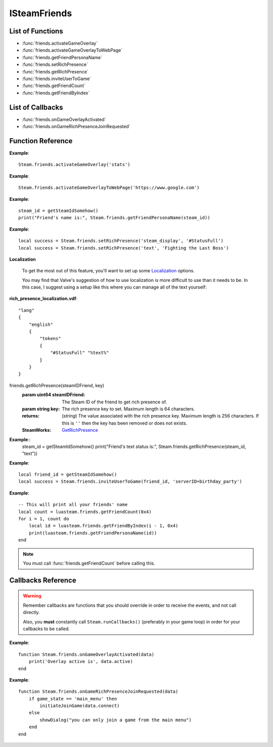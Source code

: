 #############
ISteamFriends
#############

List of Functions
-----------------

* :func:`friends.activateGameOverlay`
* :func:`friends.activateGameOverlayToWebPage`
* :func:`friends.getFriendPersonaName`
* :func:`friends.setRichPresence`
* :func:`friends.getRichPresence`
* :func:`friends.inviteUserToGame`
* :func:`friends.getFriendCount`
* :func:`friends.getFriendByIndex`

List of Callbacks
-----------------

* :func:`friends.onGameOverlayActivated`
* :func:`friends.onGameRichPresenceJoinRequested`


Function Reference
------------------

.. function:: friends.activateGameOverlay (dialog)

    :param string dialog: The dialog to open. Valid options are: "friends", "community", "players", "settings", "officialgamegroup", "stats", "achievements".
    :returns: nothing
    :SteamWorks: `ActivateGameOverlay <https://partner.steamgames.com/doc/api/ISteamFriends#ActivateGameOverlay>`_

    Activates the Steam Overlay to a specific dialog.

**Example**::

    Steam.friends.activateGameOverlay('stats')

.. function:: friends.activateGameOverlayToWebPage(url)

    :param string url: The webpage to open. (A fully qualified address with the protocol is required, e.g. "http://www.steampowered.com")
    :returns: nothing
    :SteamWorks: `ActivateGameOverlayToWebPage <https://partner.steamgames.com/doc/api/ISteamFriends#ActivateGameOverlayToWebPage>`_

    Activates Steam Overlay web browser directly to the specified URL.

**Example**::

    Steam.friends.activateGameOverlayToWebPage('https://www.google.com')


.. function:: friends.getFriendPersonaName(steam_id)

    :param uint64 steam_id: The Steam ID of the other user.
    :returns: (`string`) The current users persona name. Returns an empty string (""), or "[unknown]" if the Steam ID is invalid or not known to the caller.
    :SteamWorks: `GetFriendPersonaName <https://partner.steamgames.com/doc/api/ISteamFriends#GetFriendPersonaName>`_

    Gets the specified user's persona (display) name.

    This will only be known to the current user if the other user is in their friends list, on the same game server, in a chat room or lobby, or in a small Steam group with the local user.

..   (This is not implemented yet) **NOTE**: Upon on first joining a lobby, chat room, or game server the current user will not known the name of the other users automatically; that information will arrive asynchronously via PersonaStateChange_t callbacks.
    To get the persona name of the current user use GetPersonaName.

**Example**::

    steam_id = getSteamIdSomehow()
    print("Friend's name is:", Steam.friends.getFriendPersonaName(steam_id))

.. function:: friends.setRichPresence(key, value)

    :param string key: The rich presence key to set. Maximum length is 64 characters.

        Valve has a few special keys which you can read about in their `documentation <https://partner.steamgames.com/doc/api/ISteamFriends#SetRichPresence>`_.

        Besides those special keys, you can also use any arbitrary key for `substition <https://partner.steamgames.com/doc/api/ISteamFriends#richpresencelocalization>`_ in `steam_display`.

    :param string value: The value to associate with the rich presence key. Maximum length is 256 characters. If this is set to ``''`` then the key is removed if it's set.

    :returns: (`boolean`) This function returns **true** if the rich presence was was set successfully.

        It returns **false** under the following conditions:

        * The key or the value were too long.
        * The user has reached maximum amount of rich presence keys: 20.

    :SteamWorks: `SetRichPresence <https://partner.steamgames.com/doc/api/ISteamFriends#SetRichPresence>`_

    Sets a Rich Presence key/value for the current user that is shared with friends. You can use the `Rich Presence Tester <https://steamcommunity.com/dev/testrichpresence>`_ to test whether or not this is working.

**Example**::

    local success = Steam.friends.setRichPresence('steam_display', '#StatusFull')
    local success = Steam.friends.setRichPresence('text', 'Fighting the Last Boss')

**Localization**

    To get the most out of this feature, you'll want to set up some `Localization <https://partner.steamgames.com/doc/api/ISteamFriends#richpresencelocalization>`_ options.

    You may find that Valve's suggestion of how to use localization is more difficult to use than it needs to be. In this case, I suggest using a setup like this where you can manage all of the text yourself:

**rich_presence_localization.vdf**::

    "lang"
    {
        "english"
        {
            "tokens"
            {
                "#StatusFull" "%text%"
            }
        }
    }

.. function::
friends.getRichPresence(steamIDFriend, key)
    :param uint64 steamIDFriend: The Steam ID of the friend to get rich presence of.
    :param string key: The rich presence key to set. Maximum length is 64 characters.
    :returns: (`string`) The value associated with the rich presence key. Maximum length is 256 characters. If this is ``''`` then the key has been removed or does not exists.
    :SteamWorks: `GetRichPresence <https://partner.steamgames.com/doc/api/ISteamFriends#GetRichPresence>`_

**Example**::
    steam_id = getSteamIdSomehow()
    print("Friend's text status is:", Steam.friends.getRichPresence(steam_id, "text"))

.. function:: friends.inviteUserToGame(steamIDFriend, connect_string)

    :param uint64 steamIDFriend: The Steam ID of the friend to invite.
    :param string connect_string: A string that lets the friend know how to join the game (I.E. the game server IP). This can not be longer than 256 characters.
    :returns: (`boolean`) **true** if invite was sent successfully, **false** under the following conditions:

        * The Steam ID provided to `steamIDFriend`` was invalid.
        * The Steam ID provided to `steamIDFriend`` is not a friend or does not share the same Steam Group as the current user.
        * The value provided to `connect_string` was too long.
    :SteamWorks: `InviteUserToGame <https://partner.steamgames.com/doc/api/ISteamFriends#InviteUserToGame>`_

    Invites the given user `steamIDFriend` to the game identified by `connect_string`

    The `connect_string` can be received by the application on the joining player in two ways depending on whether the game is already running or it is being launched.

    You should implement the callback :func:`friends.onGameRichPresenceJoinRequested` to receive the `connect_string` on the invitee and ultimately establish the connection on an already running application.

    You should also call :func:`apps.getLaunchCommandLineParams` on game launch and check if the game was launched with the `connect_string`, and immediately take steps to establish the connection.

    To add UI elements to invite or join the game over the Steam overlay or friends menu, also set the rich presence key `connect` with the `connect_string` value and clear it when the game is no longer available to join.

**Example**::

    local friend_id = getSteamIdSomehow()
    local success = Steam.friends.inviteUserToGame(friend_id, 'serverID=birthday_party')

.. function:: friends.getFriendCount(flags)

    :param number flags: A combined union (binary "or") of one or more "friend flags".
    :returns: (`number`) The number of users that meet the specified criteria. -1 if the current user is not logged on.
    :SteamWorks: `GetFriendCount <https://partner.steamgames.com/doc/api/ISteamFriends#GetFriendCount>`_

    For the `flags` parameter, see the `steam docs <https://partner.steamgames.com/doc/api/ISteamFriends#EFriendFlags>`_ about possible values, they are not duplicated in luasteam. Most of the time, you want to use `0x4`, which means "all that user's friends". With LuaJIT, you can use `bit.bor` to do bitwise or.

    Gets the number of users the client knows about who meet a specified criteria. (Friends, blocked, users on the same server, etc)

    This can be used to iterate over all of the users by calling :func:`friends.getFriendByIndex` to get the Steam IDs of each user.

**Example**::

    -- This will print all your friends' name
    local count = luasteam.friends.getFriendCount(0x4)
    for i = 1, count do
        local id = luasteam.friends.getFriendByIndex(i - 1, 0x4)
        print(luasteam.friends.getFriendPersonaName(id))
    end

.. function:: friends.getFriendByIndex(index, flags)

    :param number index: An index between 0 and :func:`friends.getFriendCount` (this is not 1-indexed!!)
    :param number flags: A combined union (binary "or") of one or more "friend flags". This must be the same value as used in the previous call to :func:`friends.getFriendCount`
    :returns: (`uint64`) SteamID of the user at the given index. 0 on invalid indices.
    :SteamWorks: `GetFriendByIndex <https://partner.steamgames.com/doc/api/ISteamFriends#GetFriendByIndex>`_

    Gets the Steam ID of the user at the given index.

    See :func:`friends.getFriendCount` for an example usage.

.. note::

    You must call :func:`friends.getFriendCount` before calling this.

Callbacks Reference
-------------------

.. warning::

    Remember callbacks are functions that you should override in order to receive the events, and not call directly.

    Also, you **must** constantly call ``Steam.runCallbacks()`` (preferably in your game loop) in order for your callbacks to be called.

.. function:: friends.onGameOverlayActivated(data)

    :param table data: A table similar to `GameOverlayActivated_t <https://partner.steamgames.com/doc/api/ISteamFriends#GameOverlayActivated_t>`_

		* **data.active** (`boolean`)  -- true if it's just been activated, otherwise false.
    :returns: nothing
    :SteamWorks: `GameOverlayActivated_t <https://partner.steamgames.com/doc/api/ISteamFriends#GameOverlayActivated_t>`_

    Posted when the Steam Overlay activates or deactivates. The game can use this to be pause or resume single player games.

**Example**::

    function Steam.friends.onGameOverlayActivated(data)
        print('Overlay active is', data.active)
    end

.. function:: friends.onGameRichPresenceJoinRequested(data)

    :param table data: A table similar to `GameRichPresenceJoinRequested_t <https://partner.steamgames.com/doc/api/ISteamFriends#GameRichPresenceJoinRequested_t>`_

        * **data.steamIDFriend** (`uint64`) -- The friend they joined through. This will be invalid if not directly via a friend.
        * **data.connect** (`string`) -- The value associated with the "connect" Rich Presence key.

    :returns: nothing
    :SteamWorks: `GameRichPresenceJoinRequested_t <https://partner.steamgames.com/doc/api/ISteamFriends#GameRichPresenceJoinRequested_t>`_
    
    Called when the user tries to join a game from their friends list or after a user accepts an invite by a friend with :func:`friends.inviteUserToGame`.


**Example**::

    function Steam.friends.onGameRichPresenceJoinRequested(data)
        if game_state == 'main_menu' then
            initiateJoinGame(data.connect)
        else
            showDialog("you can only join a game from the main menu")
        end
    end
